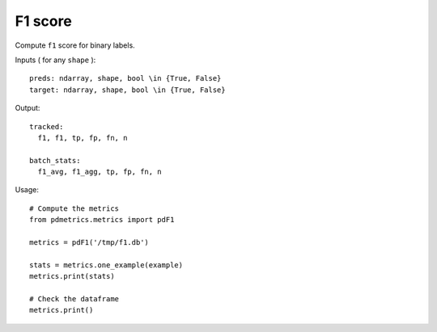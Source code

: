 F1 score
========

Compute ``f1`` score for binary labels.

Inputs ( for any ``shape`` )::

    preds: ndarray, shape, bool \in {True, False}
    target: ndarray, shape, bool \in {True, False}

Output::

    tracked: 
      f1, f1, tp, fp, fn, n

    batch_stats: 
      f1_avg, f1_agg, tp, fp, fn, n

Usage::

    # Compute the metrics
    from pdmetrics.metrics import pdF1

    metrics = pdF1('/tmp/f1.db')

    stats = metrics.one_example(example)
    metrics.print(stats)

    # Check the dataframe
    metrics.print()
